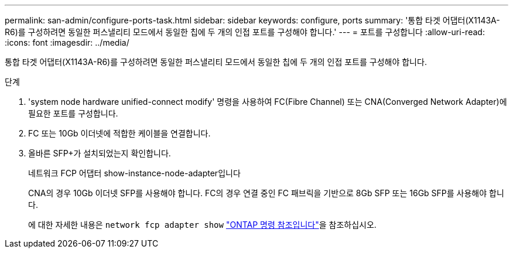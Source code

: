 ---
permalink: san-admin/configure-ports-task.html 
sidebar: sidebar 
keywords: configure, ports 
summary: '통합 타겟 어댑터(X1143A-R6)를 구성하려면 동일한 퍼스낼리티 모드에서 동일한 칩에 두 개의 인접 포트를 구성해야 합니다.' 
---
= 포트를 구성합니다
:allow-uri-read: 
:icons: font
:imagesdir: ../media/


[role="lead"]
통합 타겟 어댑터(X1143A-R6)를 구성하려면 동일한 퍼스낼리티 모드에서 동일한 칩에 두 개의 인접 포트를 구성해야 합니다.

.단계
. 'system node hardware unified-connect modify' 명령을 사용하여 FC(Fibre Channel) 또는 CNA(Converged Network Adapter)에 필요한 포트를 구성합니다.
. FC 또는 10Gb 이더넷에 적합한 케이블을 연결합니다.
. 올바른 SFP+가 설치되었는지 확인합니다.
+
네트워크 FCP 어댑터 show-instance-node-adapter입니다

+
CNA의 경우 10Gb 이더넷 SFP를 사용해야 합니다. FC의 경우 연결 중인 FC 패브릭을 기반으로 8Gb SFP 또는 16Gb SFP를 사용해야 합니다.

+
에 대한 자세한 내용은 `network fcp adapter show` link:https://docs.netapp.com/us-en/ontap-cli/network-fcp-adapter-show.html["ONTAP 명령 참조입니다"^]을 참조하십시오.


